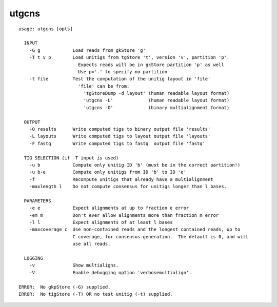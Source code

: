 utgcns
======

::

  usage: utgcns [opts]
  
    INPUT
      -G g            Load reads from gkStore 'g'
      -T t v p        Load unitigs from tgStore 't', version 'v', partition 'p'.
                        Expects reads will be in gkStore partition 'p' as well
                        Use p='.' to specify no partition
      -t file         Test the computation of the unitig layout in 'file'
                        'file' can be from:
                          'tgStoreDump -d layout' (human readable layout format)
                          'utgcns -L'             (human readable layout format)
                          'utgcns -O'             (binary multialignment format)
  
    OUTPUT
      -O results      Write computed tigs to binary output file 'results'
      -L layouts      Write computed tigs to layout output file 'layouts'
      -F fastq        Write computed tigs to fastq  output file 'fastq'
  
    TIG SELECTION (if -T input is used)
      -u b            Compute only unitig ID 'b' (must be in the correct partition!)
      -u b-e          Compute only unitigs from ID 'b' to ID 'e'
      -f              Recompute unitigs that already have a multialignment
      -maxlength l    Do not compute consensus for unitigs longer than l bases.
  
    PARAMETERS
      -e e            Expect alignments at up to fraction e error
      -em m           Don't ever allow alignments more than fraction m error
      -l l            Expect alignments of at least l bases
      -maxcoverage c  Use non-contained reads and the longest contained reads, up to
                      C coverage, for consensus generation.  The default is 0, and will
                      use all reads.
  
    LOGGING
      -v              Show multialigns.
      -V              Enable debugging option 'verbosemultialign'.
  
  ERROR:  No gkpStore (-G) supplied.
  ERROR:  No tigStore (-T) OR no test unitig (-t) supplied.
